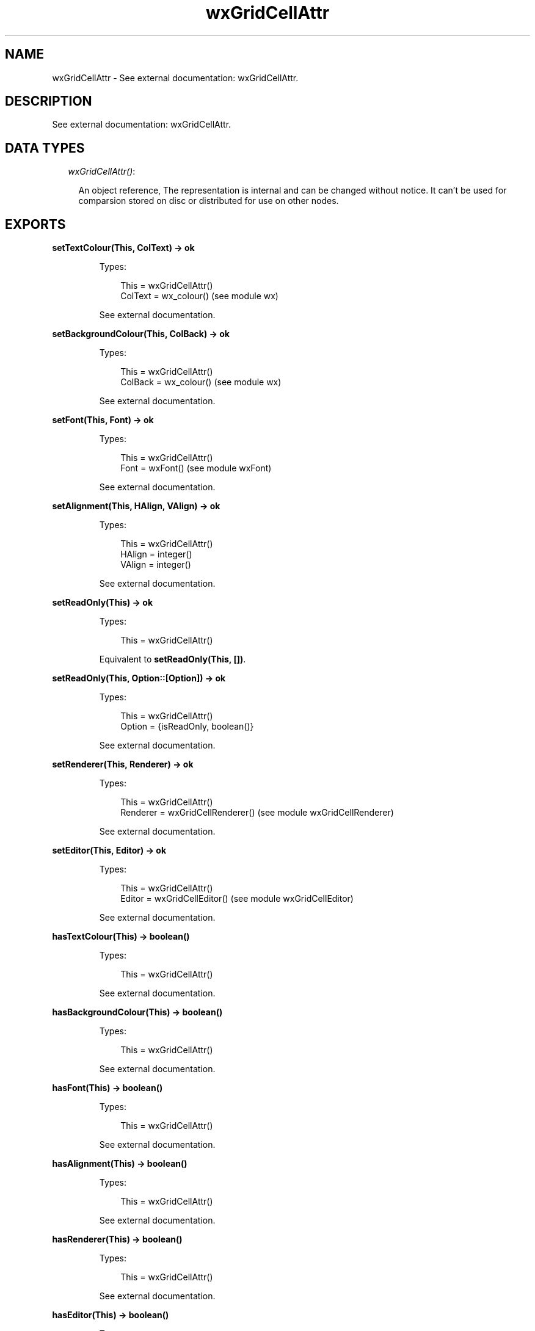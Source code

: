 .TH wxGridCellAttr 3 "wx 1.3.3" "" "Erlang Module Definition"
.SH NAME
wxGridCellAttr \- See external documentation: wxGridCellAttr.
.SH DESCRIPTION
.LP
See external documentation: wxGridCellAttr\&.
.SH "DATA TYPES"

.RS 2
.TP 2
.B
\fIwxGridCellAttr()\fR\&:

.RS 2
.LP
An object reference, The representation is internal and can be changed without notice\&. It can\&'t be used for comparsion stored on disc or distributed for use on other nodes\&.
.RE
.RE
.SH EXPORTS
.LP
.B
setTextColour(This, ColText) -> ok
.br
.RS
.LP
Types:

.RS 3
This = wxGridCellAttr()
.br
ColText = wx_colour() (see module wx)
.br
.RE
.RE
.RS
.LP
See external documentation\&.
.RE
.LP
.B
setBackgroundColour(This, ColBack) -> ok
.br
.RS
.LP
Types:

.RS 3
This = wxGridCellAttr()
.br
ColBack = wx_colour() (see module wx)
.br
.RE
.RE
.RS
.LP
See external documentation\&.
.RE
.LP
.B
setFont(This, Font) -> ok
.br
.RS
.LP
Types:

.RS 3
This = wxGridCellAttr()
.br
Font = wxFont() (see module wxFont)
.br
.RE
.RE
.RS
.LP
See external documentation\&.
.RE
.LP
.B
setAlignment(This, HAlign, VAlign) -> ok
.br
.RS
.LP
Types:

.RS 3
This = wxGridCellAttr()
.br
HAlign = integer()
.br
VAlign = integer()
.br
.RE
.RE
.RS
.LP
See external documentation\&.
.RE
.LP
.B
setReadOnly(This) -> ok
.br
.RS
.LP
Types:

.RS 3
This = wxGridCellAttr()
.br
.RE
.RE
.RS
.LP
Equivalent to \fBsetReadOnly(This, [])\fR\&\&.
.RE
.LP
.B
setReadOnly(This, Option::[Option]) -> ok
.br
.RS
.LP
Types:

.RS 3
This = wxGridCellAttr()
.br
Option = {isReadOnly, boolean()}
.br
.RE
.RE
.RS
.LP
See external documentation\&.
.RE
.LP
.B
setRenderer(This, Renderer) -> ok
.br
.RS
.LP
Types:

.RS 3
This = wxGridCellAttr()
.br
Renderer = wxGridCellRenderer() (see module wxGridCellRenderer)
.br
.RE
.RE
.RS
.LP
See external documentation\&.
.RE
.LP
.B
setEditor(This, Editor) -> ok
.br
.RS
.LP
Types:

.RS 3
This = wxGridCellAttr()
.br
Editor = wxGridCellEditor() (see module wxGridCellEditor)
.br
.RE
.RE
.RS
.LP
See external documentation\&.
.RE
.LP
.B
hasTextColour(This) -> boolean()
.br
.RS
.LP
Types:

.RS 3
This = wxGridCellAttr()
.br
.RE
.RE
.RS
.LP
See external documentation\&.
.RE
.LP
.B
hasBackgroundColour(This) -> boolean()
.br
.RS
.LP
Types:

.RS 3
This = wxGridCellAttr()
.br
.RE
.RE
.RS
.LP
See external documentation\&.
.RE
.LP
.B
hasFont(This) -> boolean()
.br
.RS
.LP
Types:

.RS 3
This = wxGridCellAttr()
.br
.RE
.RE
.RS
.LP
See external documentation\&.
.RE
.LP
.B
hasAlignment(This) -> boolean()
.br
.RS
.LP
Types:

.RS 3
This = wxGridCellAttr()
.br
.RE
.RE
.RS
.LP
See external documentation\&.
.RE
.LP
.B
hasRenderer(This) -> boolean()
.br
.RS
.LP
Types:

.RS 3
This = wxGridCellAttr()
.br
.RE
.RE
.RS
.LP
See external documentation\&.
.RE
.LP
.B
hasEditor(This) -> boolean()
.br
.RS
.LP
Types:

.RS 3
This = wxGridCellAttr()
.br
.RE
.RE
.RS
.LP
See external documentation\&.
.RE
.LP
.B
getTextColour(This) -> wx_colour4() (see module wx)
.br
.RS
.LP
Types:

.RS 3
This = wxGridCellAttr()
.br
.RE
.RE
.RS
.LP
See external documentation\&.
.RE
.LP
.B
getBackgroundColour(This) -> wx_colour4() (see module wx)
.br
.RS
.LP
Types:

.RS 3
This = wxGridCellAttr()
.br
.RE
.RE
.RS
.LP
See external documentation\&.
.RE
.LP
.B
getFont(This) -> wxFont() (see module wxFont)
.br
.RS
.LP
Types:

.RS 3
This = wxGridCellAttr()
.br
.RE
.RE
.RS
.LP
See external documentation\&.
.RE
.LP
.B
getAlignment(This) -> {HAlign::integer(), VAlign::integer()}
.br
.RS
.LP
Types:

.RS 3
This = wxGridCellAttr()
.br
.RE
.RE
.RS
.LP
See external documentation\&.
.RE
.LP
.B
getRenderer(This, Grid, Row, Col) -> wxGridCellRenderer() (see module wxGridCellRenderer)
.br
.RS
.LP
Types:

.RS 3
This = wxGridCellAttr()
.br
Grid = wxGrid() (see module wxGrid)
.br
Row = integer()
.br
Col = integer()
.br
.RE
.RE
.RS
.LP
See external documentation\&.
.RE
.LP
.B
getEditor(This, Grid, Row, Col) -> wxGridCellEditor() (see module wxGridCellEditor)
.br
.RS
.LP
Types:

.RS 3
This = wxGridCellAttr()
.br
Grid = wxGrid() (see module wxGrid)
.br
Row = integer()
.br
Col = integer()
.br
.RE
.RE
.RS
.LP
See external documentation\&.
.RE
.LP
.B
isReadOnly(This) -> boolean()
.br
.RS
.LP
Types:

.RS 3
This = wxGridCellAttr()
.br
.RE
.RE
.RS
.LP
See external documentation\&.
.RE
.LP
.B
setDefAttr(This, DefAttr) -> ok
.br
.RS
.LP
Types:

.RS 3
This = wxGridCellAttr()
.br
DefAttr = wxGridCellAttr()
.br
.RE
.RE
.RS
.LP
See external documentation\&.
.RE
.SH AUTHORS
.LP

.I
<>